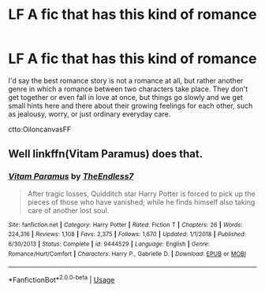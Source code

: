 #+TITLE: LF A fic that has this kind of romance

* LF A fic that has this kind of romance
:PROPERTIES:
:Author: Po_poy
:Score: 6
:DateUnix: 1587406466.0
:DateShort: 2020-Apr-20
:FlairText: Request
:END:
I'd say the best romance story is not a romance at all, but rather another genre in which a romance between two characters take place. They don't get together or even fall in love at once, but things go slowly and we get small hints here and there about their growing feelings for each other, such as jealousy, worry, or just ordinary everyday care.

ctto:OiloncanvasFF


** Well linkffn(Vitam Paramus) does that.
:PROPERTIES:
:Author: rpeh
:Score: 3
:DateUnix: 1587424114.0
:DateShort: 2020-Apr-21
:END:

*** [[https://www.fanfiction.net/s/9444529/1/][*/Vitam Paramus/*]] by [[https://www.fanfiction.net/u/2638737/TheEndless7][/TheEndless7/]]

#+begin_quote
  After tragic losses, Quidditch star Harry Potter is forced to pick up the pieces of those who have vanished; while he finds himself also taking care of another lost soul.
#+end_quote

^{/Site/:} ^{fanfiction.net} ^{*|*} ^{/Category/:} ^{Harry} ^{Potter} ^{*|*} ^{/Rated/:} ^{Fiction} ^{T} ^{*|*} ^{/Chapters/:} ^{26} ^{*|*} ^{/Words/:} ^{224,316} ^{*|*} ^{/Reviews/:} ^{1,108} ^{*|*} ^{/Favs/:} ^{2,375} ^{*|*} ^{/Follows/:} ^{1,670} ^{*|*} ^{/Updated/:} ^{1/1/2018} ^{*|*} ^{/Published/:} ^{6/30/2013} ^{*|*} ^{/Status/:} ^{Complete} ^{*|*} ^{/id/:} ^{9444529} ^{*|*} ^{/Language/:} ^{English} ^{*|*} ^{/Genre/:} ^{Romance/Hurt/Comfort} ^{*|*} ^{/Characters/:} ^{Harry} ^{P.,} ^{Gabrielle} ^{D.} ^{*|*} ^{/Download/:} ^{[[http://www.ff2ebook.com/old/ffn-bot/index.php?id=9444529&source=ff&filetype=epub][EPUB]]} ^{or} ^{[[http://www.ff2ebook.com/old/ffn-bot/index.php?id=9444529&source=ff&filetype=mobi][MOBI]]}

--------------

*FanfictionBot*^{2.0.0-beta} | [[https://github.com/tusing/reddit-ffn-bot/wiki/Usage][Usage]]
:PROPERTIES:
:Author: FanfictionBot
:Score: 1
:DateUnix: 1587424157.0
:DateShort: 2020-Apr-21
:END:

